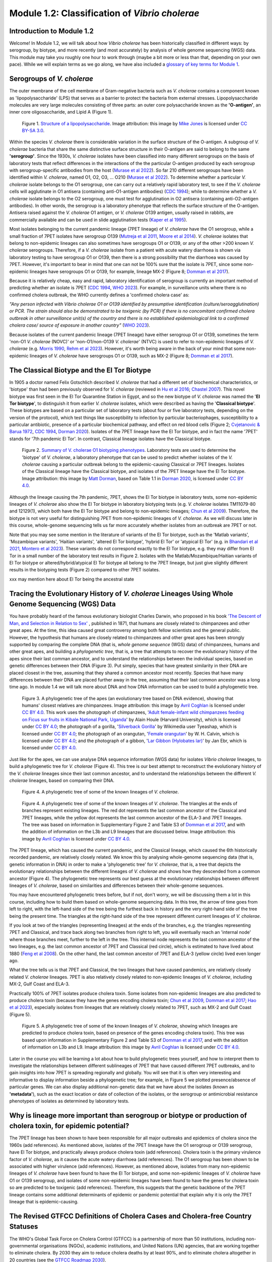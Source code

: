 Module 1.2: Classification of *Vibrio cholerae*
===============================================

Introduction to Module 1.2
--------------------------

Welcome!
In Module 1.2, we will talk about how *Vibrio cholerae* has been historically classified in different ways:
by serogroup, by biotype, and more recently (and most accurately) by analysis of whole genome sequencing (WGS) data.
This module may take you roughly one hour to work through (maybe a bit more or less than that, depending on your own pace).
While we will explain terms as we go along, we have also included a `glossary of key terms for Module 1`_.

.. _glossary of key terms for Module 1: https://cholerabook.readthedocs.io/en/latest/vibriogenomes_glossary.html

Serogroups of *V. cholerae*
---------------------------

The outer membrane of the cell membrane of Gram-negative bacteria such as *V. cholerae* contains a component known as
'lipopolysaccharide' (LPS) that serves as a barrier to protect the bacteria from external stresses. Lipopolysaccharide
molecules are very large molecules consisting of three parts: an outer core polysaccharide known as the **'O-antigen'**, 
an inner core oligosaccharide, and Lipid A (Figure 1). 

.. figure:: LPS.png
  :width: 200

  Figure 1. `Structure of a lipopolysaccharide`_. Image attribution: this image by `Mike Jones`_ is licensed under `CC BY-SA 3.0`_.

.. _Mike Jones: https://en.wikipedia.org/wiki/User:Adenosine?rdfrom=commons:User:Adenosine

.. _Structure of a lipopolysaccharide: https://en.wikipedia.org/wiki/Lipopolysaccharide#/media/File:LPS.svg

.. _CC BY-SA 3.0: https://creativecommons.org/licenses/by-sa/3.0/

Within the species *V. cholerae* there is considerable variation in the surface structure of the O-antigen. 
A subgroup of *V. cholerae* bacteria that share the same distinctive surface structure in their O-antigen are
said to belong to the same **'serogroup'**. Since the 1930s, *V. cholerae* isolates have been classified into 
many different serogroups on the basis of laboratory tests that reflect differences in the interactions of the 
the particular O-antigen produced by each serogroup with serogroup-specific antibodies from the host (`Murase et al 2022`_).
So far 210 different serogroups have been identified within *V. cholerae*, named
O1, O2, O3, ... O210 (`Murase et al 2022`_). To determine whether a particular *V. cholerae* isolate belongs to the O1 serogroup, one can carry out a
relatively rapid laboratory test, to see if the *V. cholerae* cells will agglutinate in O1 antisera (containing anti-O1-antigen antibodies) (`CDC 1994`_); while to determine whether a
*V. cholerae* isolate belongs to the O2 serogroup, one must test for agglutination in O2 antisera (containing anti-O2-antigen antibodies). In other words, the serogroup
is a laboratory phenotype that reflects the surface structure of the O-antigen. 
Antisera raised against the *V. cholerae* O1 antigen, or *V. cholerae* O139 antigen, usually raised in rabbits,
are commercially available and can be used in slide agglutination tests (`Kaper et al 1995`_). 

.. _Murase et al 2022: https://pubmed.ncbi.nlm.nih.gov/35930328/

.. _CDC 1994: https://stacks.cdc.gov/view/cdc/52473

.. _Kaper et al 1995: https://pubmed.ncbi.nlm.nih.gov/7704895/

Most isolates belonging to the current pandemic lineage (7PET lineage) of *V. cholerae* have the O1 serogroup, while a small fraction of 7PET isolates have serogroup O139 (`Mutreja et al 2011`_,
`Moore et al 2014`_). 
*V. cholerae* isolates that belong to non-epidemic lineages can also sometimes have serogroups O1 or O139, or any of the other >200 known *V. cholerae* serogroups.
Therefore, if a *V. cholerae* isolate from a patient with acute watery diarrhoea is shown via laboratory testing to have serogroup O1 or O139, then there is a strong possibility
that the diarrhoea was caused by 7PET. However, it's important to bear in mind that one can not be 100% sure that the isolate is 7PET, since some non-epidemic 
lineages have serogroups O1 or O139, for example, lineage MX-2 (Figure 8; `Domman et al 2017`_). 

.. _Mutreja et al 2011: https://pubmed.ncbi.nlm.nih.gov/21866102/

.. _Moore et al 2014: https://pubmed.ncbi.nlm.nih.gov/24575898/

.. _Domman et al 2017: https://pubmed.ncbi.nlm.nih.gov/29123068/

Because it is relatively cheap, easy and rapid, laboratory identification of serogroup is currently an important method of predicting whether an isolate is 7PET (`CDC 1994`_, `WHO 2023`_). 
For example, in surveillance units where there is no confirmed cholera outbreak, the WHO currently defines a 'confirmed cholera case' as:

*"Any person infected with Vibrio cholerae O1 or O139 identified by presumptive identification
(culture/seroagglutination) or PCR. The strain should also be demonstrated to be toxigenic (by PCR)
if there is no concomitant confirmed cholera outbreak in other surveillance unit(s) of the country
and there is no established epidemiological link to a confirmed cholera case/ source of exposure
in another country"* (`WHO 2023`_).

.. _CDC 1994: https://stacks.cdc.gov/view/cdc/52473

.. _WHO 2023: https://www.gtfcc.org/wp-content/uploads/2023/02/gtfcc-public-health-surveillance-for-cholera-interim-guidance.pdf

Because isolates of the current pandemic lineage (7PET lineage) have either serogroup O1 or O139,
sometimes the term 'non-O1 *V. cholerae* (NOVC)' or 'non-O1/non-O139 *V. cholerae*' (NTVC)
is used to refer to non-epidemic lineages of *V. cholerae* 
(e.g. `Morris 1990`_, `Rehm et al 2023`_). However, it's worth being aware in the back of your mind that 
some non-epidemic lineages of
*V. cholerae* have serogroups O1 or O139, such as MX-2 (Figure 8; `Domman et al 2017`_).

.. _Morris 1990: https://pubmed.ncbi.nlm.nih.gov/2286218/

.. _Rehm et al 2023: https://pubmed.ncbi.nlm.nih.gov/37530997/

The Classical Biotype and the El Tor Biotype
--------------------------------------------

In 1905 a doctor named Felix Gotschlich described  *V. cholerae* that had a different set of biochemical characteristics, or 'biotype' than
had been previously observed for *V. cholerae* (reviewed in `Hu et al 2016`_; `Chastel 2007`_). This novel biotype was first seen in the El Tor Quarantine Station in Egypt,
and so the new biotype of *V. cholerae* was named the '**El Tor biotype**', to distinguish it from earlier *V. cholerae* isolates, which were
described as having the '**Classical biotype**'. 
These biotypes are based on a particular set of laboratory tests (about four
or five laboratory tests, depending on the version of the protocol), which test things like susceptibility to infection by particular bacteriophages,
susceptibility to a particular antibiotic, presence of a particular biochemical pathway, and effect on red blood cells (Figure 2; `Cvjetanovic & Barua 1972`_, `CDC 1994`_, `Dorman 2020`_).
Isolates of the 7PET lineage have the El Tor biotype, and in fact the name '7PET' stands for '7th pandemic El Tor'.
In contrast, Classical lineage isolates have the Classical biotype.

.. _Hu et al 2016: https://pubmed.ncbi.nlm.nih.gov/27849586/

.. _CDC 1994: https://stacks.cdc.gov/view/cdc/52473

.. _Dorman 2020: https://www.sanger.ac.uk/theses/md25-thesis.pdf

.. _Chastel 2007: https://www.biusante.parisdescartes.fr/sfhm/hsm/HSMx2007x041x001/HSMx2007x041x001x0071.pdf

.. _Cvjetanovic & Barua 1972: https://pubmed.ncbi.nlm.nih.gov/4561957/

.. figure:: Biotype.png
  :width: 600

  Figure 2. `Summary of V. cholerae O1 biotyping phenotypes`_. Laboratory tests are used to determine the 'biotype' of *V. cholerae*, a laboratory phenotype that can be used to predict whether isolates of the *V. cholerae* causing a particular outbreak belong to the epidemic-causing Classical or 7PET lineages. Isolates of the Classical lineage have the Classical biotype, and isolates of the 7PET lineage have the El Tor biotype. Image attribution: this image by `Matt Dorman`_, based on Table 1.1 in `Dorman 2020`_, is licensed under `CC BY 4.0`_. 

.. _CC BY 4.0: https://creativecommons.org/licenses/by/4.0/

.. _Matt Dorman: https://www.universityofgalway.ie/our-research/people/mathematical-statistical-sciences/matthewdorman/

.. _Dorman 2020: https://www.sanger.ac.uk/theses/md25-thesis.pdf

.. _Summary of V. cholerae O1 biotyping phenotypes: https://www.sanger.ac.uk/theses/md25-thesis.pdf

Although the lineage causing the 7th pandemic, 7PET, shows the El Tor biotype in laboratory tests, some 
non-epidemic lineages of *V. cholerae* also show the El Tor biotype in laboratory biotyping tests (e.g. *V. cholerae* isolates TM11079-80 and 12129(1), which both have the El Tor
biotype and belong to non-epidemic lineages; `Chun et al 2009`_).
Therefore, the biotype is not very useful for distinguishing 7PET from non-epidemic lineages of *V. cholerae*.
As we will discuss later in this course, whole-genome sequencing tells us far more accurately whether isolates from an
outbreak are 7PET or not. 

.. _Chun et al 2009: https://pubmed.ncbi.nlm.nih.gov/19720995/

.. _Cvjetanovic & Barua 1972: https://pubmed.ncbi.nlm.nih.gov/4561957/

.. _CDC 1994: https://stacks.cdc.gov/view/cdc/52473

Note that you may see some mention in the literature of variants of the El Tor biotype, such as
the 'Matlab variants', 'Mozambique variants', 'Haitian variants', 'altered El Tor biotype', 'hybrid El Tor' or 'atypical El Tor' (e.g. in `Bhandari et al 2021`_, 
`Montero et al 2023`_). These variants do not correspond exactly to the El Tor biotype, e.g. they may differ from El Tor in a small number of the laboratory test results in Figure 2.
Isolates with the Matlab/Mozambique/Haitian variants of El Tor biotype or altered/hybrid/atypical El Tor biotype all belong to the 7PET lineage, but
just give slightly different results in the biotyping tests (Figure 2) compared to other 7PET isolates. 

.. _Montero et al 2023: https://pubmed.ncbi.nlm.nih.gov/37215733/

.. _Bhandari et al 2021: https://pubmed.ncbi.nlm.nih.gov/33482361/

xxx may mention here about El Tor being the ancestral state

Tracing the Evolutionary History of *V. cholerae* Lineages Using Whole Genome Sequencing (WGS) Data 
---------------------------------------------------------------------------------------------------

You have probably heard of the famous evolutionary biologist Charles Darwin, who proposed in his book `'The Descent of Man, and Selection in Relation to Sex'`_ , published
in 1871, that humans are closely related to chimpanzees and other great apes. At the time, this idea caused great controversy among both fellow scientists and the general public. 
However, the hypothesis that humans are closely related to chimpanzees and other great apes has been strongly supported by comparing the complete DNA (that is, *whole
genome sequence* (WGS) data) of chimpanzees, humans and other great apes, and building a *phylogenetic tree*, that is, a tree that attempts to recover the evolutionary history
of the apes since their last comman ancestor, and to understand the
relationships between the individual species, based on genetic differences between their DNA (Figure 3). 
Put simply, species that have greatest similarity in their DNA are placed closest in the tree, assuming that they shared a common ancestor most recently.
Species that have many differences between their DNA are placed further away in the tree, assuming that their last common ancestor was a long time ago.
In module 1.4 we will talk more about DNA and how DNA information 
can be used to build a phylogenetic tree. 

.. _'The Descent of Man, and Selection in Relation to Sex': https://www.gutenberg.org/ebooks/2300

.. figure:: ApesTree.png
  :width: 750

  Figure 3. A phylogenetic tree of the apes (an evolutionary tree based on DNA evidence), showing that humans' closest relatives are chimpanzees. Image attribution: this image by `Avril Coghlan`_ is licensed under `CC BY 4.0`_. This work uses the photograph of chimpanzees, '`Adult female-infant wild chimpanzees feeding on Ficus sur fruits in Kibale National Park, Uganda`_' by Alain Houle (Harvard University), which is licensed under `CC BY 4.0`_; the photograph of a gorilla, '`Silverback Gorilla`_' by Wikimedia user Tyeashap, which is licensed under `CC BY 4.0`_; the photograph of an orangutan, '`Female orangutan`_' by W. H. Calvin, which is licensed under `CC BY 4.0`_; and the photograph of a gibbon, '`Lar Gibbon (Hylobates lar)`_' by Jan Ebr, which is licensed under `CC BY 4.0`_.

.. _CC BY 4.0: https://creativecommons.org/licenses/by/4.0/

.. _Avril Coghlan: https://www.linkedin.com/in/avril-coghlan-4409545/?originalSubdomain=uk

.. _Adult female-infant wild chimpanzees feeding on Ficus sur fruits in Kibale National Park, Uganda: https://commons.wikimedia.org/wiki/File:Adult_female_and_infant_wild_chimpanzees_feeding_on_Ficus_sur.jpeg

.. _Silverback Gorilla: https://commons.wikimedia.org/wiki/File:Silverback_Gorilla_02.jpg

.. _Female orangutan: https://commons.wikimedia.org/wiki/File:Orangutan_female_quarterview_2004.jpg

.. _Lar Gibbon (Hylobates lar): https://en.m.wikipedia.org/wiki/File:Hylobates_lar_245798133.jpg

Just like for the apes, we can use analyse DNA sequence information (WGS data) for isolates *Vibrio cholerae* lineages, to build a phylogenetic tree for
*V. cholerae* (Figure 4). This tree is our best attempt to reconstruct the evolutionary history of the *V. cholerae* lineages since their last common 
ancestor, and to understand the relationships between the different *V. cholerae* lineages, based on comparing their DNA.

.. figure:: LineagesFamilyTreeCartoon.png
  :width: 1050

  Figure 4. A phylogenetic tree of some of the known lineages of *V. cholerae*. 

.. figure:: Lineages_simple.png
  :width: 350

  Figure 4. A phylogenetic tree of some of the known lineages of *V. cholerae*. The triangles at the ends of branches represent existing lineages. The red dot represents the last common ancestor of the Classical and 7PET lineages, while the yellow dot represents the last common ancestor of the ELA-3 and 7PET lineages. The tree was based on information in Supplementary Figure 2 and Table S3 of `Domman et al 2017`_, and with the addition of information on the L3b and L9 lineages that are discussed below. Image attribution: this image by `Avril Coghlan`_ is licensed under `CC BY 4.0`_.

.. _CC BY 4.0: https://creativecommons.org/licenses/by/4.0/

.. _Avril Coghlan: https://www.linkedin.com/in/avril-coghlan-4409545/?originalSubdomain=uk

.. _Chun et al 2009: https://pubmed.ncbi.nlm.nih.gov/19720995/

.. _Hao et al 2023: https://pubmed.ncbi.nlm.nih.gov/37146742/

.. _Domman et al 2017: https://pubmed.ncbi.nlm.nih.gov/29123068/

The 7PET lineage, which has caused the current pandemic, and the Classical lineage, which caused the 6th historically
recorded pandemic, are relatively closely related. We know this by analysing whole-genome sequencing data (that is, genetic information in DNA) in order to make a 'phylogenetic tree' for *V. cholerae*, that is, a tree that depicts the evolutionary relationships between the different lineages of *V. cholerae* and shows how they descended from a common ancestor (Figure 4). 
The phylogenetic tree represents our best guess at the evolutionary relationships between different lineages of *V. cholerae*, based on similarities and
differences between their whole-genome sequences.

.. _Domman et al 2017: https://pubmed.ncbi.nlm.nih.gov/29123068/

You may have encountered phylogenetic trees before, but if not, don't worry, we will be discussing them a lot in this course, including how to build them based on whole-genome sequencing data.
In this tree, the arrow of time goes from left to right, with the left-hand side of the tree being the furthest back in history and the
very right-hand side of the tree being the present time. The triangles at the right-hand side of the tree represent different current lineages of *V. cholerae*.

If you look at two of the triangles (representing lineages) at the ends of the branches, e.g. the triangles representing 7PET and Classical, and trace
back along two branches from right to left, you will eventually reach an 'internal node' where those branches meet, further to the left in the tree. This internal
node represents the last common ancestor of the two lineages, e.g.
the last common ancestor of 7PET and Classical (red circle), which is estimated to have lived about 1880 (`Feng et al 2008`_). On the other hand,
the last common ancestor of 7PET and ELA-3 (yellow circle) lived even longer ago.

.. _Feng et al 2008: https://pubmed.ncbi.nlm.nih.gov/19115014/

What the tree tells us is that 7PET and Classical, the two lineages that have caused pandemics, are relatively closely related *V. cholerae* lineages. 
7PET is also relatively closely related to non-epidemic lineages of *V. cholerae*, including MX-2, Gulf Coast and ELA-3. 

Practically 100% of 7PET isolates produce cholera toxin. Some isolates from non-epidemic lineages are also predicted to produce cholera toxin (because they have the genes encoding cholera toxin; `Chun et al 2009`_, `Domman et al 2017`_; `Hao et al 2023`_), especially isolates from lineages that are relatively closely related to
7PET, such as MX-2 and Gulf Coast (Figure 5).

.. figure:: Lineages.png
  :width: 400

  Figure 5. A phylogenetic tree of some of the known lineages of *V. cholerae*, showing which lineages are predicted to produce cholera toxin, based on presence of the genes encoding cholera toxin). This tree was based upon information in Supplementary Figure 2 and Table S3 of `Domman et al 2017`_, and with the addition of information on L3b and L9. Image attribution: this image by `Avril Coghlan`_ is licensed under `CC BY 4.0`_.

.. _CC BY 4.0: https://creativecommons.org/licenses/by/4.0/

.. _Avril Coghlan: https://www.linkedin.com/in/avril-coghlan-4409545/?originalSubdomain=uk

Later in the course you will be learning a lot about how to build phylogenetic trees yourself, and how to interpret
them to investigate the relationships between different sublineages of 7PET that have caused different 7PET outbreaks, and to
gain insights into how 7PET is spreading regionally and globally. You will see that it is often very interesting and informative to display information
beside a phylogenetic tree; for example, in Figure 5 we plotted presence/absence of particular genes. We can also display additional
non-genetic data that we have about the isolates (known as **'metadata'**), such as the exact location or date of collection of the isolates, or
the serogroup or antimicrobial resistance phenotypes of isolates as determined by laboratory tests.

Why is lineage more important than serogroup or biotype or production of cholera toxin, for epidemic potential?
---------------------------------------------------------------------------------------------------------------

The 7PET lineage has been shown to have been responsible for all major outbreaks and epidemics of cholera since the 1960s (add references).
As mentioned above, isolates of the 7PET lineage have the O1 serogroup or O139 serogroup, have El Tor biotype, and practically always produce cholera toxin (add references).
Cholera toxin is the primary virulence factor of *V. cholerae*, as it causes the acute watery diarrhoea (add references). 
The O1 serogroup has been shown to be associated with higher virulence (add references). However, as mentioned above,
isolates from many non-epidemic lineages of *V. cholerae* have been found to have the El Tor biotype, and 
some non-epidemic lineages of *V. cholerae* have O1 or O139 serogroup, and isolates of some non-epidemic lineages
have been found to have the genes for cholera toxin so are predicted to be toxigenic (add references).
Therefore, this suggests that the genetic backbone of the 7PET lineage contains some additional determinants
of epidemic or pandemic potential that explain why it is only the 7PET lineage that is epidemic-causing. 

The Revised GTFCC Definitions of Cholera Cases and Cholera-free Country Statuses
--------------------------------------------------------------------------------

The WHO's Global Task Force on Cholera Control (GTFCC) is a partnership of more
than 50 institutions, including non-governmental organisations (NGOs), academic institutions, and United Nations (UN) agencies,
that are working together to eliminate cholera. By 2030 they aim to reduce 
cholera deaths by at least 90%, and to eliminate cholera altogether in 20
countries (see the `GTFCC Roadmap 2030`_).

.. _GTFCC Roadmap 2030: https://www.gtfcc.org/about-cholera/roadmap-2030/

Because non-epidemic lineages of *V. cholerae* are found in many countries around
the world, the GTFCC have recently revised their definition of the disease 'cholera'
to specifically mention the epidemic-causing lineage 7PET.
That is, they define cholera as: 

*"disease caused by toxigenic Vibrio cholerae O1 or O139, carrying the ctxAB genes encoding the cholera toxin (CT), linked to the seventh pandemic lineage or any lineage that might emerge with similar properties"* (`GTFCC 2022`_).

.. _GTFCC 2022: https://www.gtfcc.org/wp-content/uploads/2022/06/7th-meeting-of-the-gtfcc-working-group-on-surveillance-2022-report.pdf

As mentioned above, non-epidemic lineages of *V. cholerae* such as MX-2 sometimes cause small outbreaks of mild diarrhoea,
but these are considered of relatively minor public health importance compared to outbreaks caused by 7PET.
The GTFCC is aiming to eliminate 7PET in 20 countries by 2030,
not to eliminate all diarrhoeal illness caused by non-epidemic *V. cholerae*. 
This means that in order to prove that
a particular country has become 'cholera-free', there will need to be
sufficient data to show that diarrhoeal illness caused by 7PET has definitely disappeared from that country. 
One type of data that will be very useful for this purpose is whole-genome sequencing data for *V. cholerae*, which
can be used to accurately distinguish 7PET from non-epidemic lineages of *V. cholerae*, as we will discuss
later in this course. 

Brief Summary
-------------

The key take-home messages of this chapter are:

* Cholera, a disease characterised by acute watery diarrhoea, is caused by ingestion of *Vibrio cholerae*
* Cholera toxin is the most important virulence factor of *V. cholerae*; cholera toxin triggers acute watery diarrhoea
* *V. cholerae* is distributed globally, and is a very diverse species with many different lineages 
* At present there is only one lineage that causes pandemic/epidemic cholera: 7PET, an extremely infectious and virulent lineage
* The genome of a typical 7PET isolate has 4 million base-pairs (4 Mb) of DNA, and contains about 4000 genes
* Practically all 7PET isolates have the genes that encode cholera toxin (genes *ctxA* and *ctxB*)
* A 7PET outbreak requires a rapid and large public health response to halt/reduce it, e.g. WASH, treatment centres, vaccination
* Whole genome sequencing (WGS) can be used to determine whether a new outbreak of diarrhoeal illness is caused by 7PET 

Contact
-------

I will be grateful if you will send me (Avril Coghlan) corrections or suggestions for improvements to my email address alc@sanger.ac.uk

Acknowledgements
----------------

Contributors to this course: Avril Coghlan, Matt Dorman, Ismail Bashir, Anne Bishop, Amber Barton, Stephanie McGimpsey, Jolynne Mokaya, Nisha Singh, Nick Thomson. 

